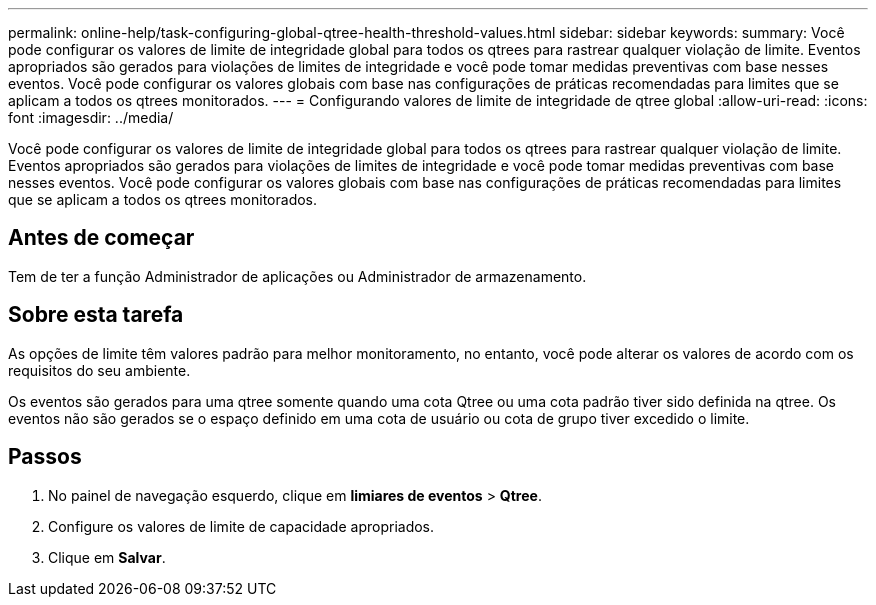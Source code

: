 ---
permalink: online-help/task-configuring-global-qtree-health-threshold-values.html 
sidebar: sidebar 
keywords:  
summary: Você pode configurar os valores de limite de integridade global para todos os qtrees para rastrear qualquer violação de limite. Eventos apropriados são gerados para violações de limites de integridade e você pode tomar medidas preventivas com base nesses eventos. Você pode configurar os valores globais com base nas configurações de práticas recomendadas para limites que se aplicam a todos os qtrees monitorados. 
---
= Configurando valores de limite de integridade de qtree global
:allow-uri-read: 
:icons: font
:imagesdir: ../media/


[role="lead"]
Você pode configurar os valores de limite de integridade global para todos os qtrees para rastrear qualquer violação de limite. Eventos apropriados são gerados para violações de limites de integridade e você pode tomar medidas preventivas com base nesses eventos. Você pode configurar os valores globais com base nas configurações de práticas recomendadas para limites que se aplicam a todos os qtrees monitorados.



== Antes de começar

Tem de ter a função Administrador de aplicações ou Administrador de armazenamento.



== Sobre esta tarefa

As opções de limite têm valores padrão para melhor monitoramento, no entanto, você pode alterar os valores de acordo com os requisitos do seu ambiente.

Os eventos são gerados para uma qtree somente quando uma cota Qtree ou uma cota padrão tiver sido definida na qtree. Os eventos não são gerados se o espaço definido em uma cota de usuário ou cota de grupo tiver excedido o limite.



== Passos

. No painel de navegação esquerdo, clique em *limiares de eventos* > *Qtree*.
. Configure os valores de limite de capacidade apropriados.
. Clique em *Salvar*.


